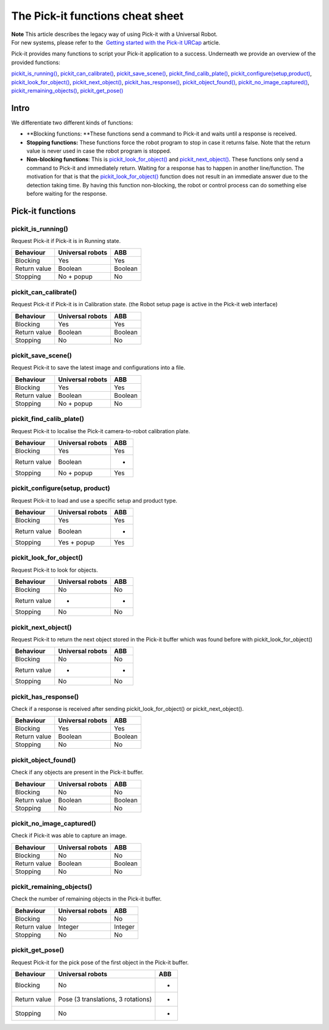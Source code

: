 The Pick-it functions cheat sheet
=================================

| **Note** This article describes the legacy way of using Pick-it with a
  Universal Robot.
| For new systems, please refer to the  `Getting started with the
  Pick-it
  URCap <https://support.pickit3d.com/article/75-getting-started-with-the-pick-it-urcap>`__
  article.

Pick-it provides many functions to script your Pick-it application to a
success. Underneath we provide an overview of the provided functions:

`pickit\_is\_running() <#pickit_is_running>`__,
`pickit\_can\_calibrate() <#pickit_can_calibrate>`__,
`pickit\_save\_scene() <#pickit_save_scene>`__,
`pickit\_find\_calib\_plate() <#pickit_find_calib_plate>`__,
`pickit\_configure(setup,product) <#pickit_configure>`__,
`pickit\_look\_for\_object() <#pickit_look_for_object>`__,
`pickit\_next\_object() <#pickit_next_object>`__,
`pickit\_has\_response() <#pickit_has_response>`__,
`pickit\_object\_found() <#pickit_object_found>`__,
`pickit\_no\_image\_captured() <#pickit_no_image_captured>`__,
`pickit\_remaining\_objects() <#pickit_remaining_objects>`__,
`pickit\_get\_pose() <#pickit_get_pose>`__

Intro
-----

.. raw:: html

   <div>

We differentiate two different kinds of functions:

.. raw:: html

   </div>

-  **Blocking functions: **\ These functions send a command to Pick-it
   and waits until a response is received. 
-  **Stopping functions:** These functions force the robot program to
   stop in case it returns false. Note that the return value is never
   used in case the robot program is stopped.
-  **Non-blocking functions**: This is
   `pickit\_look\_for\_object() <#pickit_look_for_object>`__ and
   `pickit\_next\_object() <#pickit_next_object>`__. These functions
   only send a command to Pick-it and immediately return. Waiting for a
   response has to happen in another line/function. The motivation for
   that is that the
   `pickit\_look\_for\_object() <#pickit_look_for_object>`__ function
   does not result in an immediate answer due to the detection taking
   time. By having this function non-blocking, the robot or control
   process can do something else before waiting for the response.

Pick-it functions
-----------------

pickit\_is\_running()
~~~~~~~~~~~~~~~~~~~~~

Request Pick-it if Pick-it is in Running state.

+-----------------+------------------------+-----------+
| **Behaviour**   | **Universal robots**   | **ABB**   |
+=================+========================+===========+
| Blocking        | Yes                    | Yes       |
+-----------------+------------------------+-----------+
| Return value    | Boolean                | Boolean   |
+-----------------+------------------------+-----------+
| Stopping        | No + popup             | No        |
+-----------------+------------------------+-----------+

pickit\_can\_calibrate()
~~~~~~~~~~~~~~~~~~~~~~~~

Request Pick-it if Pick-it is in Calibration state. (the Robot setup
page is active in the Pick-it web interface)

+-----------------+------------------------+-----------+
| **Behaviour**   | **Universal robots**   | **ABB**   |
+=================+========================+===========+
| Blocking        | Yes                    | Yes       |
+-----------------+------------------------+-----------+
| Return value    | Boolean                | Boolean   |
+-----------------+------------------------+-----------+
| Stopping        | No                     | No        |
+-----------------+------------------------+-----------+

pickit\_save\_scene()
~~~~~~~~~~~~~~~~~~~~~

Request Pick-it to save the latest image and configurations into a
file. 

+-----------------+------------------------+-----------+
| **Behaviour**   | **Universal robots**   | **ABB**   |
+=================+========================+===========+
| Blocking        | Yes                    | Yes       |
+-----------------+------------------------+-----------+
| Return value    | Boolean                | Boolean   |
+-----------------+------------------------+-----------+
| Stopping        | No + popup             | No        |
+-----------------+------------------------+-----------+

pickit\_find\_calib\_plate()
~~~~~~~~~~~~~~~~~~~~~~~~~~~~

Request Pick-it to localise the Pick-it camera-to-robot calibration
plate.

+-----------------+------------------------+-----------+
| **Behaviour**   | **Universal robots**   | **ABB**   |
+=================+========================+===========+
| Blocking        | Yes                    | Yes       |
+-----------------+------------------------+-----------+
| Return value    | Boolean                | -         |
+-----------------+------------------------+-----------+
| Stopping        | No + popup             | Yes       |
+-----------------+------------------------+-----------+

pickit\_configure(setup, product)
~~~~~~~~~~~~~~~~~~~~~~~~~~~~~~~~~

Request Pick-it to load and use a specific setup and product type.

+-----------------+------------------------+-----------+
| **Behaviour**   | **Universal robots**   | **ABB**   |
+=================+========================+===========+
| Blocking        | Yes                    | Yes       |
+-----------------+------------------------+-----------+
| Return value    | Boolean                | -         |
+-----------------+------------------------+-----------+
| Stopping        | Yes + popup            | Yes       |
+-----------------+------------------------+-----------+

pickit\_look\_for\_object()
~~~~~~~~~~~~~~~~~~~~~~~~~~~

Request Pick-it to look for objects.

+-----------------+------------------------+-----------+
| **Behaviour**   | **Universal robots**   | **ABB**   |
+=================+========================+===========+
| Blocking        | No                     | No        |
+-----------------+------------------------+-----------+
| Return value    | -                      | -         |
+-----------------+------------------------+-----------+
| Stopping        | No                     | No        |
+-----------------+------------------------+-----------+

pickit\_next\_object()
~~~~~~~~~~~~~~~~~~~~~~

Request Pick-it to return the next object stored in the Pick-it buffer
which was found before with pickit\_look\_for\_object()

+-----------------+------------------------+-----------+
| **Behaviour**   | **Universal robots**   | **ABB**   |
+=================+========================+===========+
| Blocking        | No                     | No        |
+-----------------+------------------------+-----------+
| Return value    | -                      | -         |
+-----------------+------------------------+-----------+
| Stopping        | No                     | No        |
+-----------------+------------------------+-----------+

pickit\_has\_response()
~~~~~~~~~~~~~~~~~~~~~~~

Check if a response is received after sending
pickit\_look\_for\_object() or pickit\_next\_object().

+-----------------+------------------------+-----------+
| **Behaviour**   | **Universal robots**   | **ABB**   |
+=================+========================+===========+
| Blocking        | Yes                    | Yes       |
+-----------------+------------------------+-----------+
| Return value    | Boolean                | Boolean   |
+-----------------+------------------------+-----------+
| Stopping        | No                     | No        |
+-----------------+------------------------+-----------+

pickit\_object\_found()
~~~~~~~~~~~~~~~~~~~~~~~

Check if any objects are present in the Pick-it buffer.

+-----------------+------------------------+-----------+
| **Behaviour**   | **Universal robots**   | **ABB**   |
+=================+========================+===========+
| Blocking        | No                     | No        |
+-----------------+------------------------+-----------+
| Return value    | Boolean                | Boolean   |
+-----------------+------------------------+-----------+
| Stopping        | No                     | No        |
+-----------------+------------------------+-----------+

pickit\_no\_image\_captured()
~~~~~~~~~~~~~~~~~~~~~~~~~~~~~

Check if Pick-it was able to capture an image.

+-----------------+------------------------+-----------+
| **Behaviour**   | **Universal robots**   | **ABB**   |
+=================+========================+===========+
| Blocking        | No                     | No        |
+-----------------+------------------------+-----------+
| Return value    | Boolean                | Boolean   |
+-----------------+------------------------+-----------+
| Stopping        | No                     | No        |
+-----------------+------------------------+-----------+

pickit\_remaining\_objects()
~~~~~~~~~~~~~~~~~~~~~~~~~~~~

Check the number of remaining objects in the Pick-it buffer.

+-----------------+------------------------+-----------+
| **Behaviour**   | **Universal robots**   | **ABB**   |
+=================+========================+===========+
| Blocking        | No                     | No        |
+-----------------+------------------------+-----------+
| Return value    | Integer                | Integer   |
+-----------------+------------------------+-----------+
| Stopping        | No                     | No        |
+-----------------+------------------------+-----------+

pickit\_get\_pose()
~~~~~~~~~~~~~~~~~~~

Request Pick-it for the pick pose of the first object in the Pick-it
buffer. 

+-----------------+--------------------------------------+-----------+
| **Behaviour**   | **Universal robots**                 | **ABB**   |
+=================+======================================+===========+
| Blocking        | No                                   | -         |
+-----------------+--------------------------------------+-----------+
| Return value    | Pose (3 translations, 3 rotations)   | -         |
+-----------------+--------------------------------------+-----------+
| Stopping        | No                                   | -         |
+-----------------+--------------------------------------+-----------+
